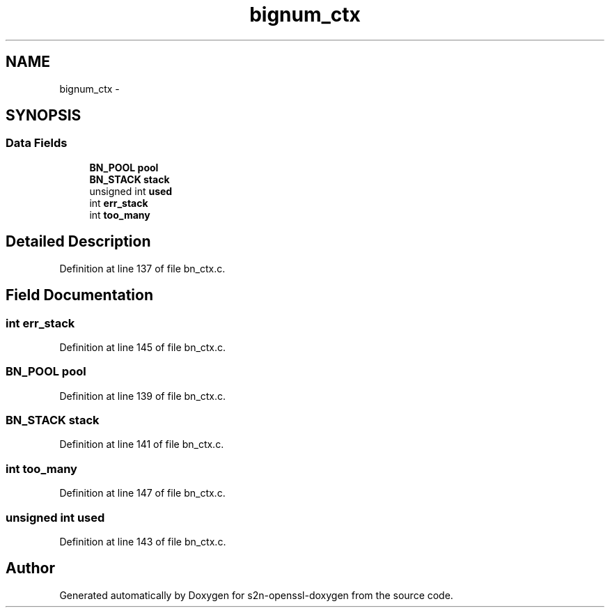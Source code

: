.TH "bignum_ctx" 3 "Thu Jun 30 2016" "s2n-openssl-doxygen" \" -*- nroff -*-
.ad l
.nh
.SH NAME
bignum_ctx \- 
.SH SYNOPSIS
.br
.PP
.SS "Data Fields"

.in +1c
.ti -1c
.RI "\fBBN_POOL\fP \fBpool\fP"
.br
.ti -1c
.RI "\fBBN_STACK\fP \fBstack\fP"
.br
.ti -1c
.RI "unsigned int \fBused\fP"
.br
.ti -1c
.RI "int \fBerr_stack\fP"
.br
.ti -1c
.RI "int \fBtoo_many\fP"
.br
.in -1c
.SH "Detailed Description"
.PP 
Definition at line 137 of file bn_ctx\&.c\&.
.SH "Field Documentation"
.PP 
.SS "int err_stack"

.PP
Definition at line 145 of file bn_ctx\&.c\&.
.SS "\fBBN_POOL\fP pool"

.PP
Definition at line 139 of file bn_ctx\&.c\&.
.SS "\fBBN_STACK\fP stack"

.PP
Definition at line 141 of file bn_ctx\&.c\&.
.SS "int too_many"

.PP
Definition at line 147 of file bn_ctx\&.c\&.
.SS "unsigned int used"

.PP
Definition at line 143 of file bn_ctx\&.c\&.

.SH "Author"
.PP 
Generated automatically by Doxygen for s2n-openssl-doxygen from the source code\&.

